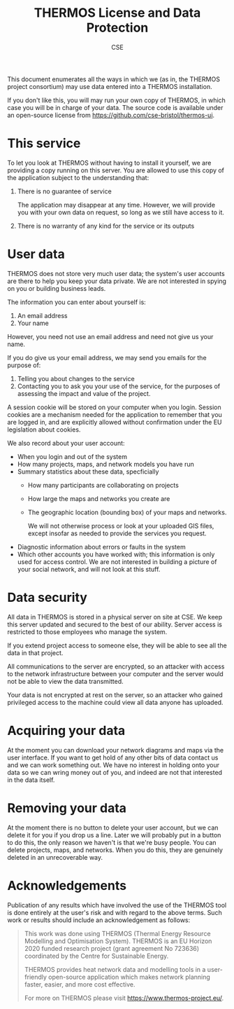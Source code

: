 #+TITLE: THERMOS License and Data Protection
#+AUTHOR: CSE

This document enumerates all the ways in which we (as in, the THERMOS project consortium) may use data entered into a THERMOS installation.

If you don't like this, you will may run your own copy of THERMOS, in which case you will be in charge of your data. The source code is available under an open-source license from https://github.com/cse-bristol/thermos-ui.

* This service

To let you look at THERMOS without having to install it yourself, we are providing a copy running on this server.
You are allowed to use this copy of the application subject to the understanding that:

1. There is no guarantee of service

   The application may disappear at any time. However, we will provide you with your own data on request, so long as we still have access to it.
2. There is no warranty of any kind for the service or its outputs

* User data

THERMOS does not store very much user data; the system's user accounts are there to help you keep your data private.
We are not interested in spying on you or building business leads.

The information you can enter about yourself is:

1. An email address
2. Your name

However, you need not use an email address and need not give us your name.

If you do give us your email address, we may send you emails for the purpose of:

1. Telling you about changes to the service
2. Contacting you to ask you your use of the service, for the purposes of assessing the impact and value of the project.

A session cookie will be stored on your computer when you login. 
Session cookies are a mechanism needed for the application to remember that you are logged in, and are explicitly allowed without confirmation under the EU legislation about cookies.

We also record about your user account:

- When you login and out of the system
- How many projects, maps, and network models you have run
- Summary statistics about these data, specficially
  - How many participants are collaborating on projects
  - How large the maps and networks you create are
  - The geographic location (bounding box) of your maps and networks.

    We will not otherwise process or look at your uploaded GIS files, except insofar as needed to provide the services you request.
- Diagnostic information about errors or faults in the system
- Which other accounts you have worked with; this information is only used for access control.
  We are not interested in building a picture of your social network, and will not look at this stuff.

* Data security

All data in THERMOS is stored in a physical server on site at CSE.
We keep this server updated and secured to the best of our ability. 
Server access is restricted to those employees who manage the system.

If you extend project access to someone else, they will be able to see all the data in that project.

All communications to the server are encrypted, so an attacker with access to the network infrastructure between your computer and the server would not be able to view the data transmitted.

Your data is not encrypted at rest on the server, so an attacker who gained privileged access to the machine could view all data anyone has uploaded.

* Acquiring your data

At the moment you can download your network diagrams and maps via the user interface.
If you want to get hold of any other bits of data contact us and we can work something out.
We have no interest in holding onto your data so we can wring money out of you, and indeed are not that interested in the data itself.

* Removing your data

At the moment there is no button to delete your user account, but we can delete it for you if you drop us a line.
Later we will probably put in a button to do this, the only reason we haven't is that we're busy people.
You can delete projects, maps, and networks. When you do this, they are genuinely deleted in an unrecoverable way.

* Acknowledgements
Publication of any results which have involved the use of the THERMOS
tool is done entirely at the user's risk and with regard to the above
terms. Such work or results should include an acknowledgement as follows:

#+BEGIN_QUOTE
This work was done using THERMOS (Thermal Energy Resource Modelling
and Optimisation System). THERMOS is an EU Horizon 2020 funded
research project (grant agreement No 723636) coordinated by the Centre
for Sustainable Energy.

THERMOS provides heat network data and modelling tools in a
user-friendly open-source application which makes network
planning faster, easier, and more cost effective.

For more on THERMOS please visit https://www.thermos-project.eu/.
#+END_QUOTE
